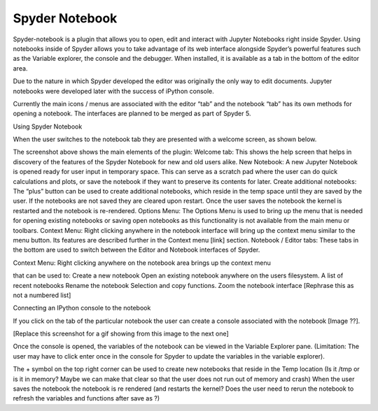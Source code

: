 ###############
Spyder Notebook
###############

Spyder-notebook is a plugin that allows you to open, edit and interact with Jupyter Notebooks right inside Spyder. Using notebooks inside of Spyder allows you to take advantage of its web interface alongside Spyder’s powerful features such as the Variable explorer, the console and the debugger. When installed, it is available as a tab in the bottom of the editor area.



Due to the nature in which Spyder developed the editor was originally the only way to edit documents. Jupyter notebooks were developed later with the success of iPython console. 

Currently the main icons / menus are associated with the editor “tab” and the notebook “tab” has its own methods for opening a notebook. The interfaces are planned to be merged as part of Spyder 5.


Using Spyder Notebook

When the user switches to the notebook tab they are presented with a welcome screen, as shown below.



The screenshot above shows the main elements of the plugin:
Welcome tab:
This shows the help screen that helps in discovery of the features of the Spyder Notebook for new and old users alike.
New Notebook:
A new Jupyter Notebook is opened ready for user input in temporary space. This can serve as a scratch pad where the user can do quick calculations and plots, or save the notebook if they want to preserve its contents for later.  
Create additional notebooks:
The “plus” button can be used to create additional notebooks, which reside in the temp space until they are saved by the user. If the notebooks are not saved they are cleared upon restart. Once the user saves the notebook the kernel is restarted and the notebook is re-rendered.
Options Menu:
The Options Menu is used to bring up the menu that is needed for opening existing notebooks or saving open notebooks as this functionality is not available from the main menu or toolbars. 
Context Menu:
Right clicking anywhere in the notebook interface will bring up the context menu similar to the menu button. Its features are described further in the Context menu  [link] section.
Notebook / Editor tabs:
These tabs in the bottom are used to switch between the Editor and Notebook interfaces of Spyder.

Context Menu:
Right clicking anywhere on the notebook area brings up the context menu 

that can be used to:
Create a new notebook 
Open an existing notebook anywhere on the users filesystem.
A list of recent notebooks
Rename the notebook
Selection and copy functions.
Zoom the notebook interface
[Rephrase this as not a numbered list]



Connecting an IPython console to the notebook


If you click on the tab of the particular notebook the user can create a console associated with the notebook [Image ??].

[Replace this screenshot for a gif showing from this image to the next one]

Once the console is opened, the variables of the notebook can be viewed in the Variable Explorer pane. (Limitation: The user may have to click enter once in the console for Spyder to update the variables in the variable explorer).





The + symbol on the top right corner can be used to create new notebooks that reside in the Temp location (Is it /tmp or is it in memory? Maybe we can make that clear so that the user does not run out of memory and crash)
When the user saves the notebook the notebook is re rendered (and restarts the kernel? Does the user need to rerun the notebook to refresh the variables and functions after save as ?) 





